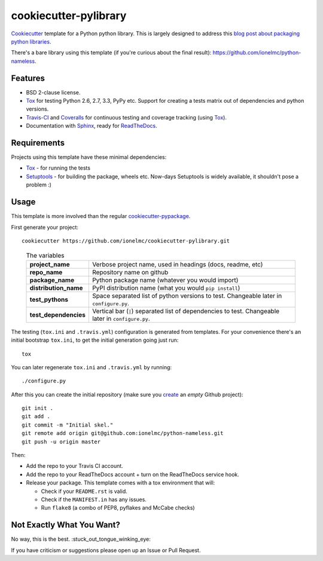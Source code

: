 ======================
cookiecutter-pylibrary
======================

`Cookiecutter <https://github.com/audreyr/cookiecutter>`_ template for a Python python library. This is largely designed
to address this `blog post about packaging python libraries <http://blog.ionelmc.ro/2014/05/25/python-packaging/>`_.

There's a bare library using this template (if you're curious about the final result): https://github.com/ionelmc/python-nameless.

Features
--------

* BSD 2-clause license.
* Tox_ for testing Python 2.6, 2.7, 3.3, PyPy etc. Support for creating a tests matrix out of dependencies and python versions.
* Travis-CI_ and Coveralls_ for continuous testing and coverage tracking (using Tox_).
* Documentation with Sphinx_, ready for ReadTheDocs_.

Requirements
------------

Projects using this template have these minimal dependencies:

* Tox_ - for running the tests
* Setuptools_ - for building the package, wheels etc. Now-days Setuptools is widely available, it shouldn't pose a
  problem :)

Usage
-----

This template is more involved than the regular `cookiecutter-pypackage
<https://github.com/audreyr/cookiecutter-pypackage>`_.

First generate your project::

    cookiecutter https://github.com/ionelmc/cookiecutter-pylibrary.git

..

    .. list-table:: The variables
        :stub-columns: 1

        * - project_name
          - Verbose project name, used in headings (docs, readme, etc)
        * - repo_name
          - Repository name on github
        * - package_name
          - Python package name (whatever you would import)
        * - distribution_name
          - PyPI distribution name (what you would ``pip install``)
        * - test_pythons
          - Space separated list of python versions to test. Changeable later in ``configure.py``.
        * - test_dependencies
          - Vertical bar (``|``) separated list of dependencies to test. Changeable later in ``configure.py``.

The testing (``tox.ini`` and ``.travis.yml``) configuration is generated from templates. For your convenience there's an
initial bootstrap ``tox.ini``, to get the initial generation going just run::

    tox

You can later regenerate ``tox.ini`` and ``.travis.yml`` by running::

    ./configure.py

After this you can create the initial repository (make sure you `create <https://github.com/new>`_ an *empty* Github
project)::

    git init .
    git add .
    git commit -m "Initial skel."
    git remote add origin git@github.com:ionelmc/python-nameless.git
    git push -u origin master

Then:

* Add the repo to your Travis CI account.
* Add the repo to your ReadTheDocs account + turn on the ReadTheDocs service hook.
* Release your package. This template comes with a tox environment that will:

  * Check if your ``README.rst`` is valid.
  * Check if the ``MANIFEST.in`` has any issues.
  * Run ``flake8`` (a combo of PEP8, pyflakes and McCabe checks)

Not Exactly What You Want?
--------------------------

No way, this is the best. :stuck_out_tongue_winking_eye:

If you have criticism or suggestions please open up an Issue or Pull Request.

.. _Travis-CI: http://travis-ci.org/
.. _Tox: http://testrun.org/tox/
.. _Sphinx: http://sphinx-doc.org/
.. _Coveralls: https://coveralls.io/
.. _ReadTheDocs: https://readthedocs.org/
.. _Setuptools: https://pypi.python.org/pypi/setuptools
